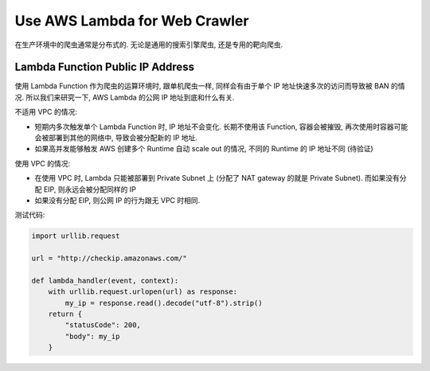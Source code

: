 Use AWS Lambda for Web Crawler
==============================================================================

在生产环境中的爬虫通常是分布式的. 无论是通用的搜索引擎爬虫, 还是专用的靶向爬虫.


Lambda Function Public IP Address
------------------------------------------------------------------------------

使用 Lambda Function 作为爬虫的运算环境时, 跟单机爬虫一样, 同样会有由于单个 IP 地址快速多次的访问而导致被 BAN 的情况. 所以我们来研究一下, AWS Lambda 的公网 IP 地址到底和什么有关.

不适用 VPC 的情况:

- 短期内多次触发单个 Lambda Function 时, IP 地址不会变化. 长期不使用该 Function, 容器会被摧毁, 再次使用时容器可能会被部署到其他的网络中, 导致会被分配新的 IP 地址.
- 如果高并发能够触发 AWS 创建多个 Runtime 自动 scale out 的情况, 不同的 Runtime 的 IP 地址不同 (待验证)

使用 VPC 的情况:

- 在使用 VPC 时, Lambda 只能被部署到 Private Subnet 上 (分配了 NAT gateway 的就是 Private Subnet). 而如果没有分配 EIP, 则永远会被分配同样的 IP
- 如果没有分配 EIP, 则公网 IP 的行为跟无 VPC 时相同.


测试代码:

.. code-block:: python

    import urllib.request

    url = "http://checkip.amazonaws.com/"

    def lambda_handler(event, context):
        with urllib.request.urlopen(url) as response:
            my_ip = response.read().decode("utf-8").strip()
        return {
            "statusCode": 200,
            "body": my_ip
        }

